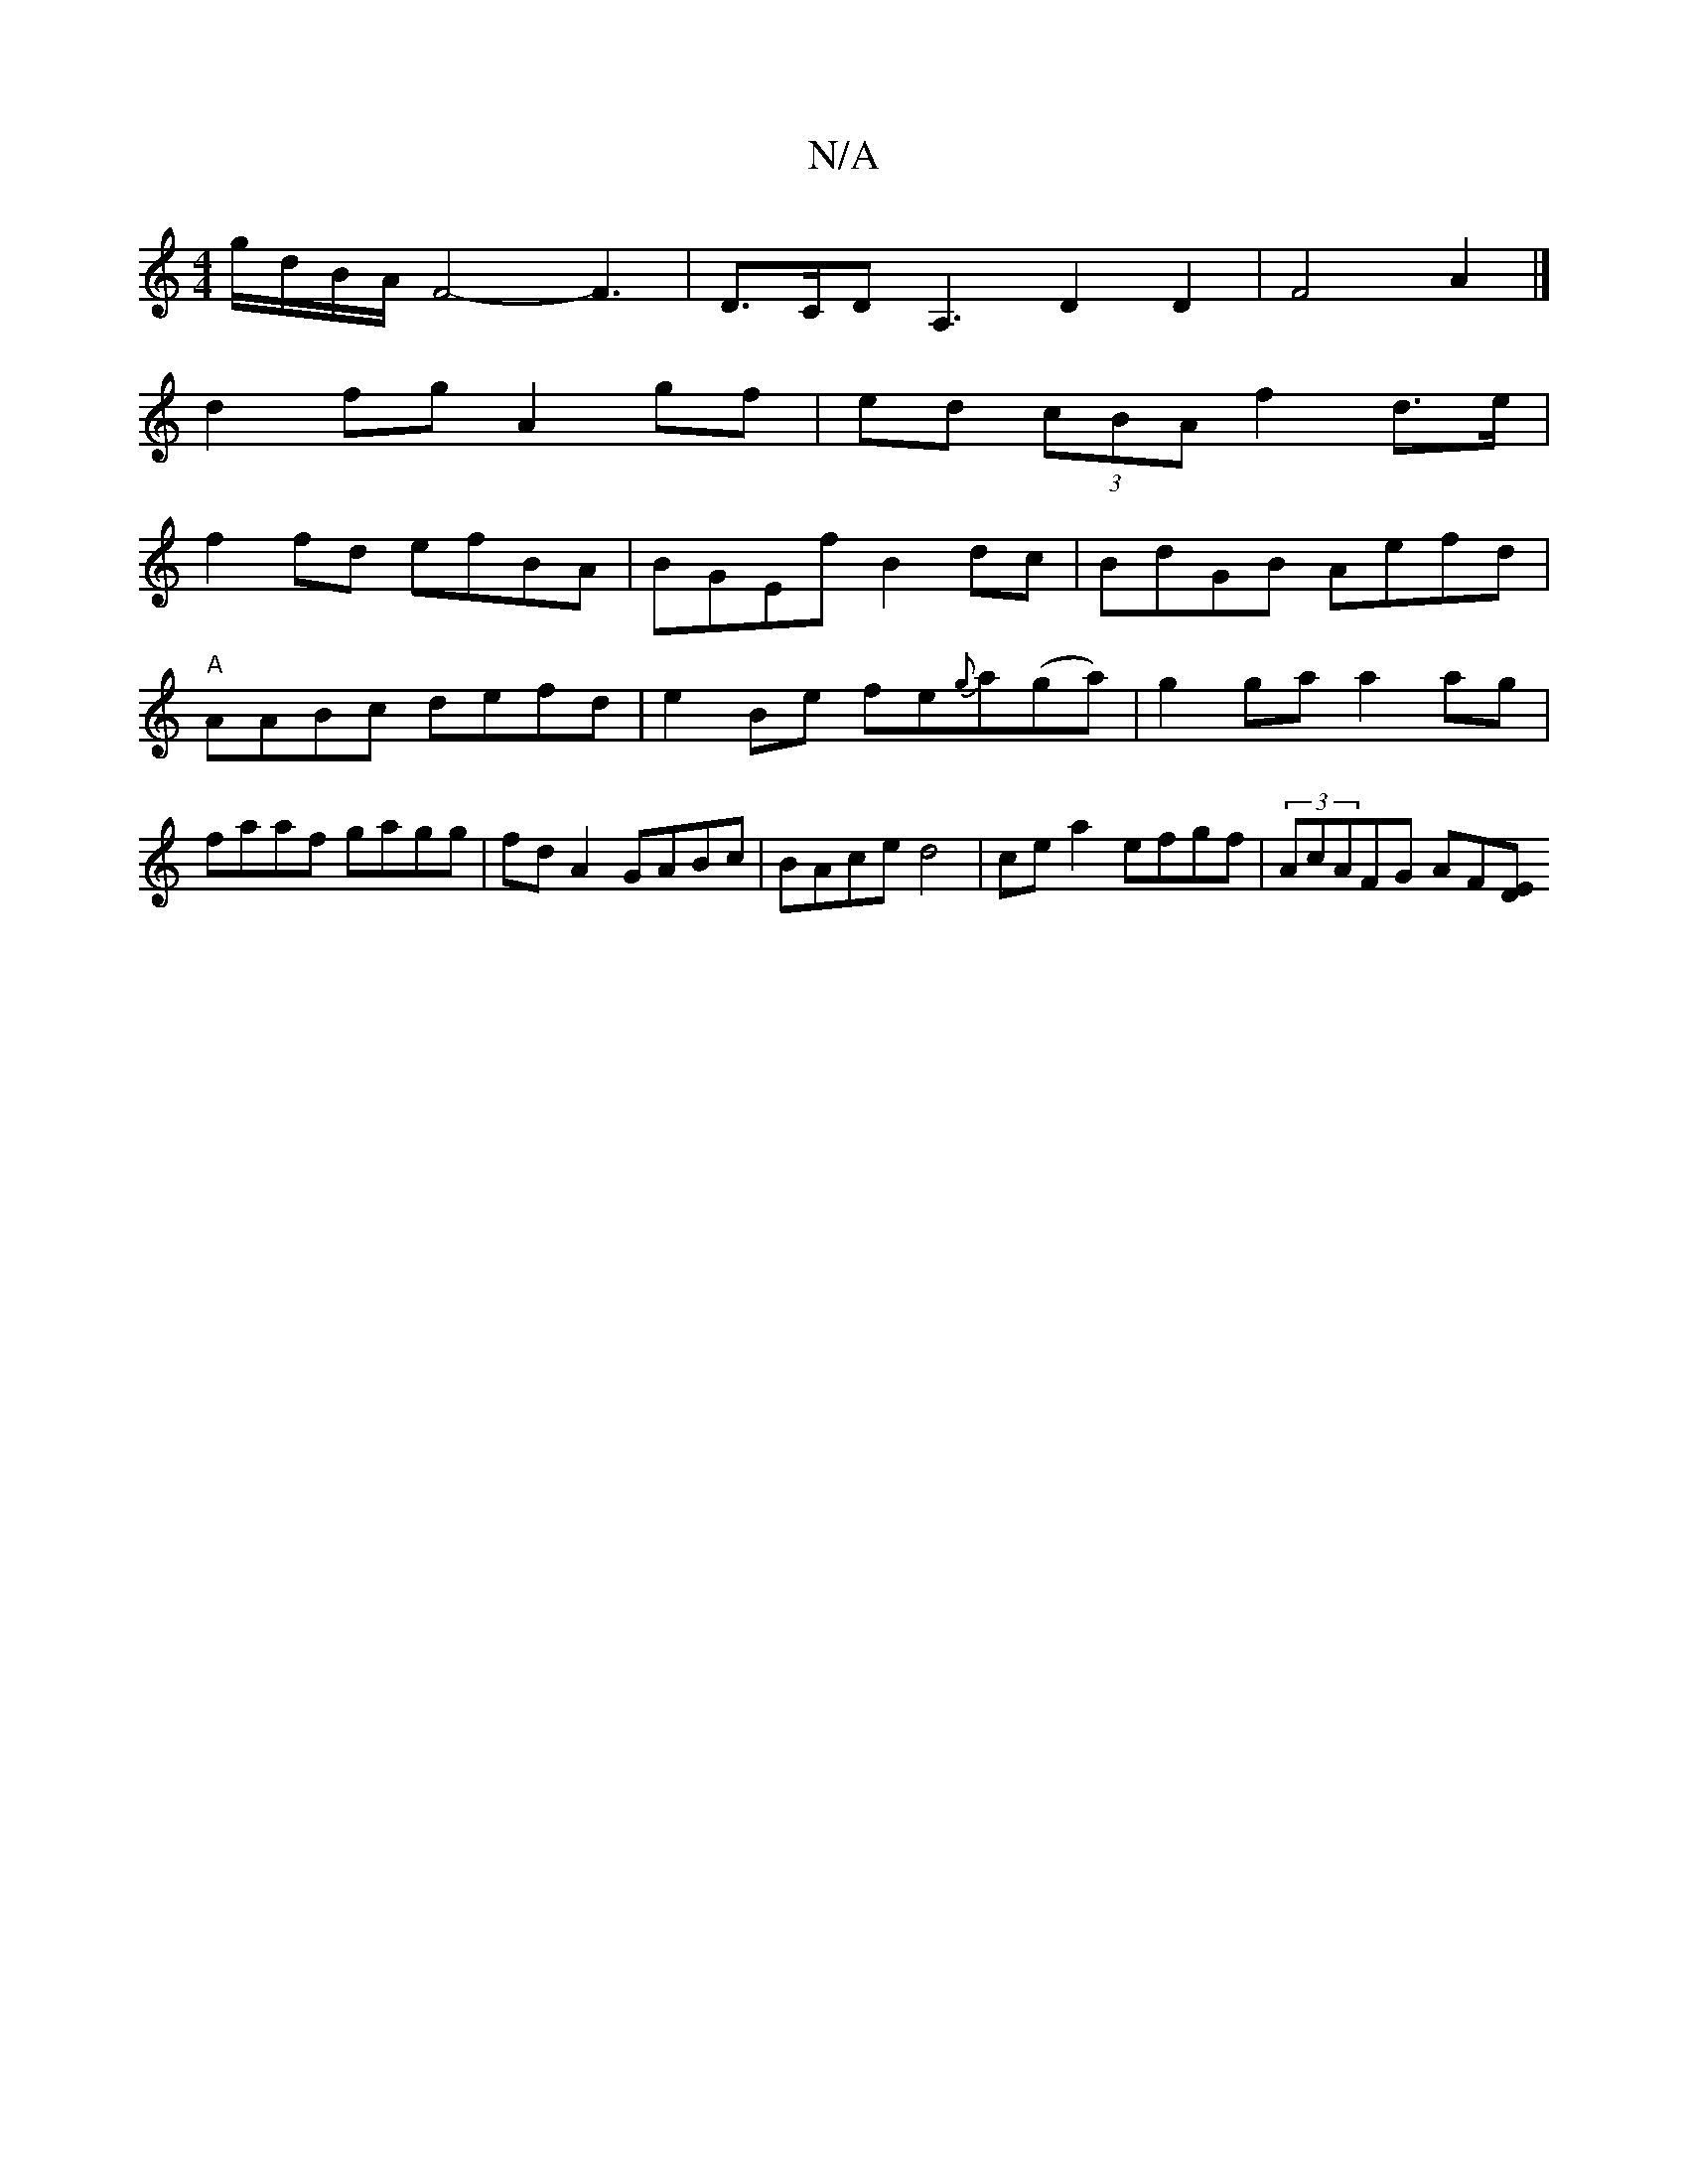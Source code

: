 X:1
T:N/A
M:4/4
R:N/A
K:Cmajor
g/d/B/A/ F4-F3| D>CD A,3D2D2|F4 A2|]
d2 fg A2 gf | ed (3cBA f2 d>e|
f2 fd efBA | BGEf B2 dc | BdGB Aefd | "A"AABc defd |e2 Be fe{g}a(ga)|g2ga a2ag|faaf gagg|fd A2 GABc|BAce d4|cea2 efgf|(3AcAFG AF[DE]